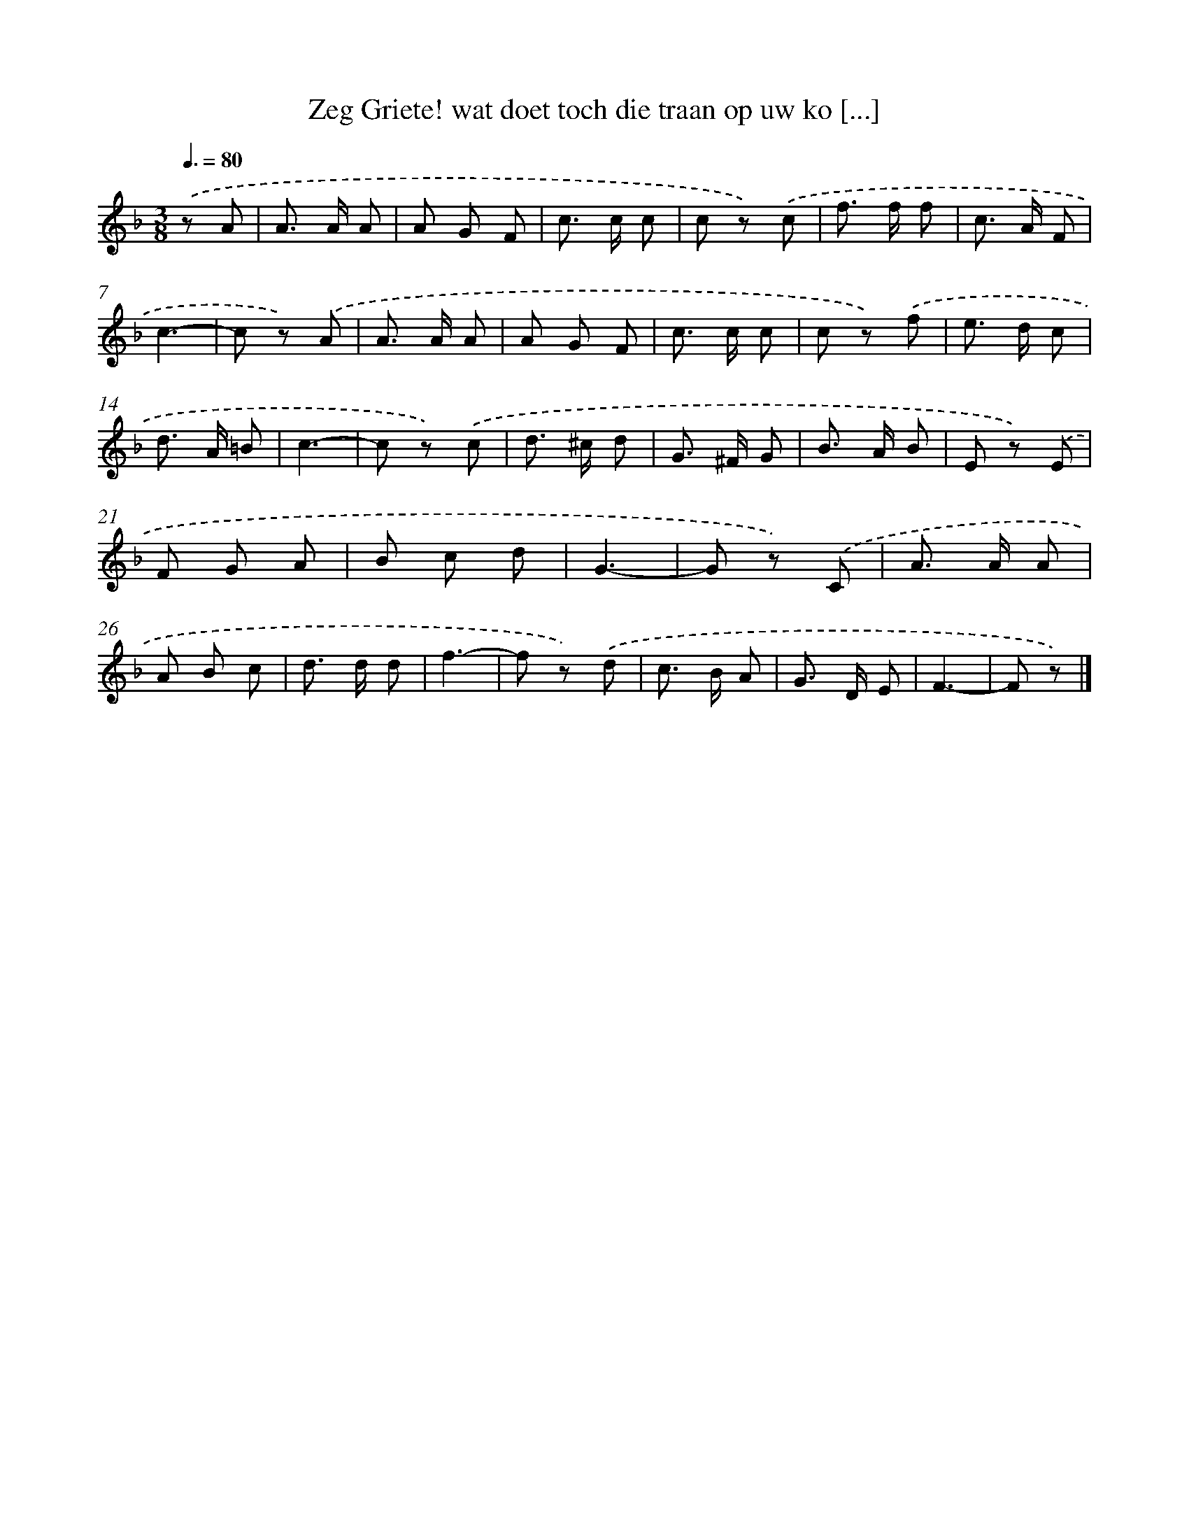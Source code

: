 X: 10833
T: Zeg Griete! wat doet toch die traan op uw ko [...]
%%abc-version 2.0
%%abcx-abcm2ps-target-version 5.9.1 (29 Sep 2008)
%%abc-creator hum2abc beta
%%abcx-conversion-date 2018/11/01 14:37:09
%%humdrum-veritas 21147109
%%humdrum-veritas-data 2786898012
%%continueall 1
%%barnumbers 0
L: 1/8
M: 3/8
Q: 3/8=80
K: F clef=treble
.('z A [I:setbarnb 1]|
A> A A |
A G F |
c> c c |
c z) .('c |
f> f f |
c> A F |
c3- |
c z) .('A |
A> A A |
A G F |
c> c c |
c z) .('f |
e> d c |
d> A =B |
c3- |
c z) .('c |
d> ^c d |
G> ^F G |
B> A B |
E z) .('E |
F G A |
B c d |
G3- |
G z) .('C |
A> A A |
A B c |
d> d d |
f3- |
f z) .('d |
c> B A |
G> D E |
F3- |
F z) |]
